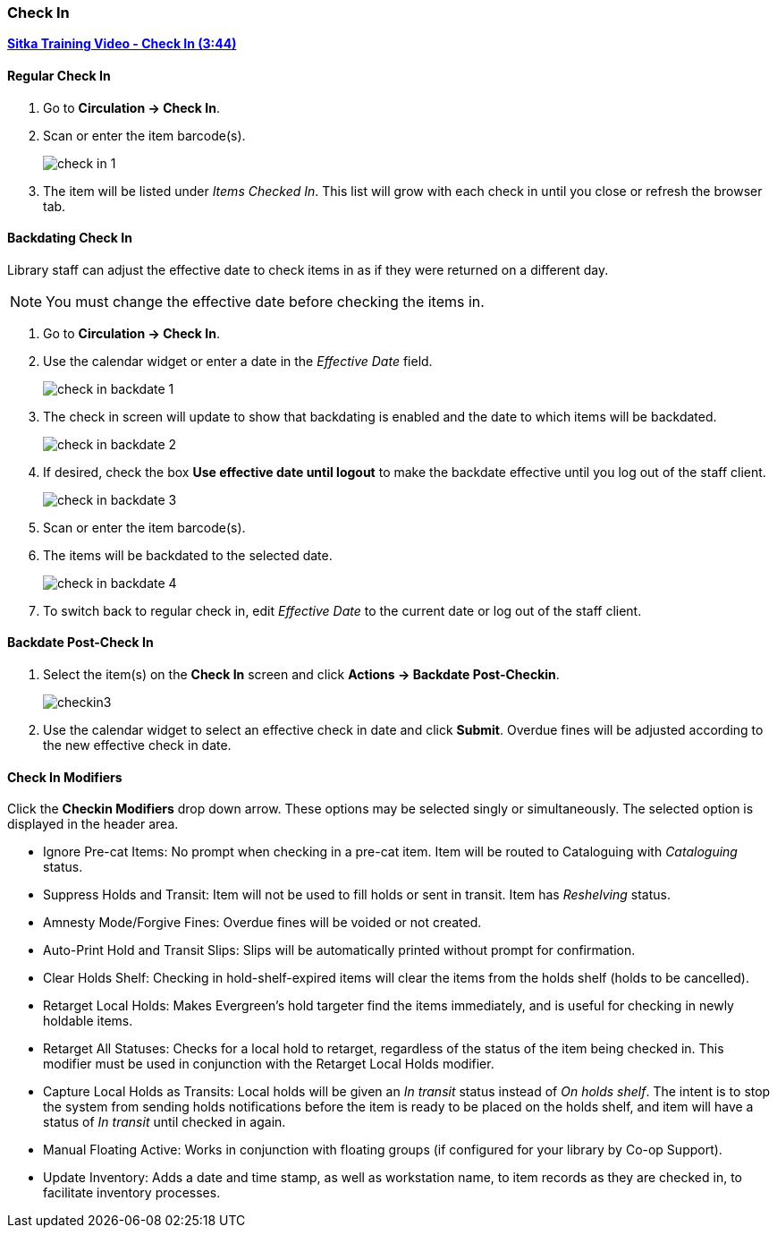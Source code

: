 Check In
~~~~~~~~
(((Check In)))
(((Check In, Checkin Modifiers)))
(((Backdated Check In)))


link:https://youtu.be/f0AlWg9mTn0[*Sitka Training Video - Check In (3:44)*]

Regular Check In
^^^^^^^^^^^^^^^^

. Go to *Circulation -> Check In*.
. Scan or enter the item barcode(s).
+
image:images/circ/check-in-1.png[scaledwidth="75%"]
+
. The item will be listed under _Items Checked In_.  This list will grow with
each check in until you close or refresh the browser tab.


Backdating Check In
^^^^^^^^^^^^^^^^^^^
(((Backdate Check In)))
(((Check In, Backdate)))

Library staff can adjust the effective date to check items in as if they were 
returned on a different day.

[NOTE]
======
You must change the effective date before checking the items in.
======

. Go to *Circulation -> Check In*.
. Use the calendar widget or enter a date in the _Effective Date_ field.
+
image:images/circ/check-in-backdate-1.png[scaledwidth="75%"]
+
. The check in screen will update to show that backdating is enabled and the date
to which items will be backdated.
+
image:images/circ/check-in-backdate-2.png[scaledwidth="75%"]
+
. If desired, check the box *Use effective date until logout* to make 
the backdate effective until you log out of the staff client.
+
image:images/circ/check-in-backdate-3.png[scaledwidth="75%"]
+
. Scan or enter the item barcode(s).
. The items will be backdated to the selected date.
+
image:images/circ/check-in-backdate-4.png[scaledwidth="75%"]
+
. To switch back to regular check in, edit _Effective Date_ to the current date 
or log out of the staff client.


Backdate Post-Check In
^^^^^^^^^^^^^^^^^^^^^^

. Select the item(s) on the *Check In* screen and click *Actions → Backdate Post-Checkin*.
+
image:images/circ/checkin3.png[scaledwidth="75%"]
+
. Use the calendar widget to select an effective check in date and click *Submit*. Overdue fines will be adjusted according to the new effective check in date.

Check In Modifiers
^^^^^^^^^^^^^^^^^^
Click the *Checkin Modifiers* drop down arrow. These options may be selected singly or simultaneously. The selected option is displayed in the header area.

* Ignore Pre-cat Items: No prompt when checking in a pre-cat item. Item will be routed to Cataloguing with _Cataloguing_ status.
* Suppress Holds and Transit: Item will not be used to fill holds or sent in transit. Item has _Reshelving_ status.
* Amnesty Mode/Forgive Fines: Overdue fines will be voided or not created.
* Auto-Print Hold and Transit Slips: Slips will be automatically printed without prompt for confirmation.
* Clear Holds Shelf: Checking in hold-shelf-expired items will clear the items from the holds shelf (holds to be cancelled).
* Retarget Local Holds: Makes Evergreen's hold targeter find the items immediately, and is useful for checking in newly holdable items.
* Retarget All Statuses: Checks for a local hold to retarget, regardless of the status of the item being checked in. This modifier must be used in conjunction with the Retarget Local Holds modifier.
* Capture Local Holds as Transits: Local holds will be given an _In transit_ status instead of _On holds shelf_. The intent is to stop the system from sending holds notifications before the item is ready to be placed on the holds shelf, and item will have a status of _In transit_ until checked in again.
* Manual Floating Active: Works in conjunction with floating groups (if configured for your library by Co-op Support).
* Update Inventory: Adds a date and time stamp, as well as workstation name, to item records as they are checked in, to facilitate inventory processes.

////
Exceptions at Check In
^^^^^^^^^^^^^^^^^^^^^^

Item Alerts
+++++++++++
[[check-in-item-alerts]]

If an item has a check in alert it will appear when the item is scanned at check in.

image:images/circ/check-in-exceptions-1.png[scaledwidth="75%"]

Staff can click *OK/Continue* after reading the alert to proceed with check in.

Temporary alerts will have a *Clear* button which can be used to clear the alert 
when it is no longer needed.

NEED TO ADD:
links
Checkin alert (from shelving location)
Hold Capture Requires Verification (from shelving location)
overrides - lost, missing, damaged etc. (not all staff can overide - see note in
check in)

////
